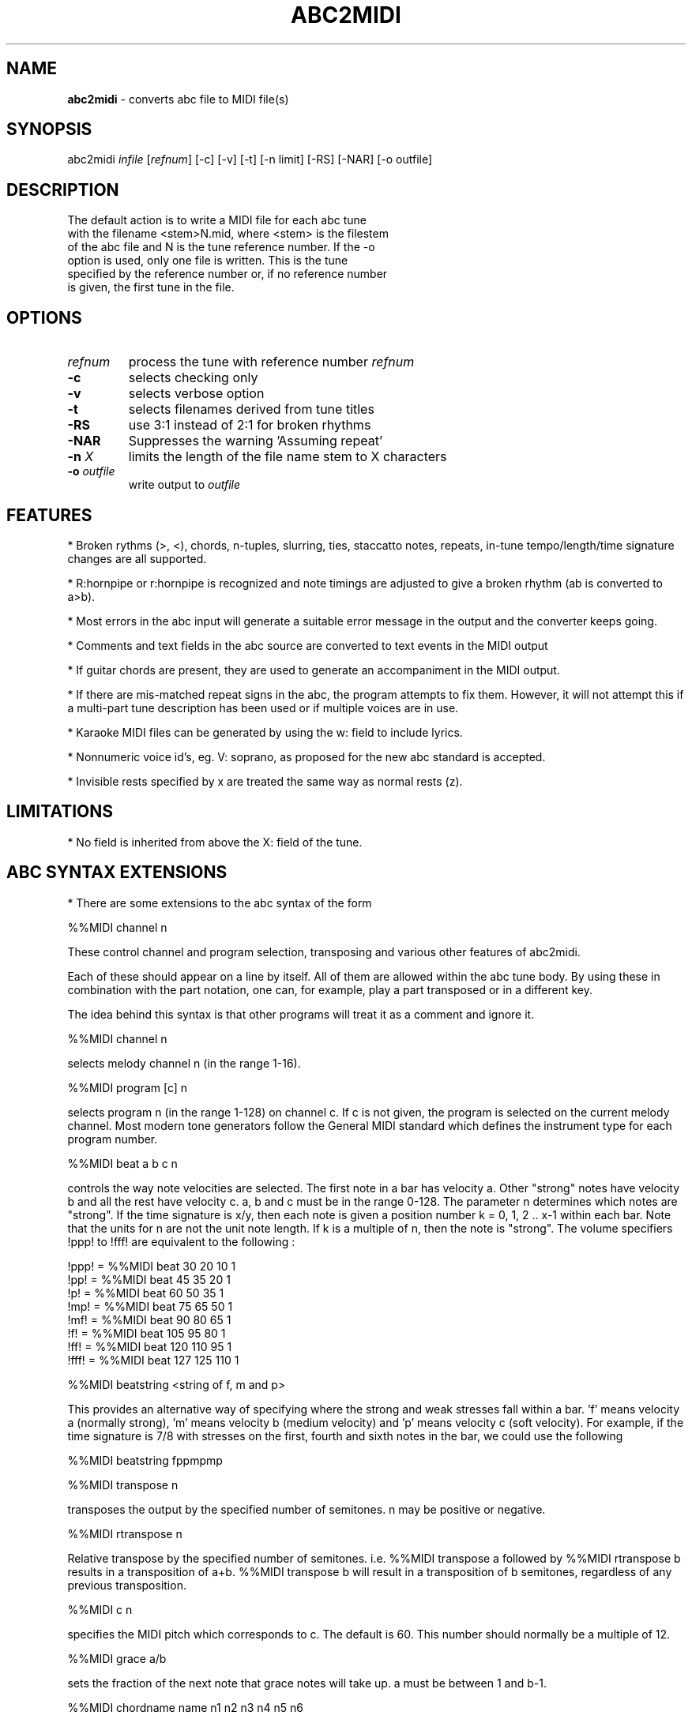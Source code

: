 .TH ABC2MIDI 1 "13 October 2003"
.SH NAME
\fBabc2midi\fP \- converts abc file to MIDI file(s)
.SH SYNOPSIS
abc2midi \fIinfile\fP [\fIrefnum\fP] [-c] [-v] [-t] [-n limit] [-RS] [-NAR] [-o outfile]
.SH DESCRIPTION
 The default action is to write a MIDI file for each abc tune
 with the filename <stem>N.mid, where <stem> is the filestem
 of the abc file and N is the tune reference number. If the -o
 option is used, only one file is written. This is the tune
 specified by the reference number or, if no reference number
 is given, the first tune in the file.
.SH OPTIONS
.TP
.B \fIrefnum\fP
process the tune with reference number \fIrefnum\fP
.TP
.B -c
selects checking only
.TP
.B -v
selects verbose option
.TP
.B -t
selects filenames derived from tune titles
.TP
.B -RS
use 3:1 instead of 2:1 for broken rhythms
.TP
.B -NAR
Suppresses the warning 'Assuming repeat'
.TP
.B -n \fI X\fP
limits the length of the file name stem to X characters
.TP
.B -o \fIoutfile\fP
write output to \fIoutfile\fP
.SH FEATURES
.PP
* Broken rythms (>, <), chords, n-tuples, slurring, ties, staccatto notes,
repeats, in-tune tempo/length/time signature changes are all supported.
.PP
* R:hornpipe or r:hornpipe is recognized and note timings are adjusted to
give a broken rhythm (ab is converted to a>b).
.PP
* Most errors in the abc input will generate a suitable error message in
the output and the converter keeps going.
.PP
* Comments and text fields in the abc source are converted to text events
in the MIDI output
.PP
* If guitar chords are present, they are used to generate an accompaniment
in the MIDI output.
.PP
* If there are mis-matched repeat signs in the abc, the program attempts to
fix them. However, it will not attempt this if a multi-part tune 
description has been used or if multiple voices are in use.
.PP
* Karaoke MIDI files can be generated by using the w: field to include 
lyrics.
.PP
* Nonnumeric voice id's, eg. V: soprano, as proposed for the new
abc standard is accepted.
.PP
* Invisible rests specified by x are treated the same way as
normal rests (z).
.PP
.SH LIMITATIONS
* No field is inherited from above the X: field of the tune.


.SH "ABC SYNTAX EXTENSIONS"
* There are some extensions to the abc syntax of the form
.PP
%%MIDI channel n
.PP
These control channel and program selection, transposing and various
other features of abc2midi.
.PP
Each of these should appear on a line by itself. All of them are allowed
within the abc tune body. By using these in combination with the part
notation, one can, for example, play a part transposed or in a different key.
.PP
The idea behind this syntax is that other programs will treat it as a
comment and ignore it.
.PP
%%MIDI channel n
.PP
selects melody channel n (in the range 1-16).
.PP
%%MIDI program [c] n
.PP
selects program n (in the range 1-128) on channel c. If c is not given, the
program is selected on the current melody channel. Most modern tone
generators follow the General MIDI standard which defines the instrument
type for each program number.
.PP
%%MIDI beat a b c n
.PP
controls the way note velocities are selected. The first note in a bar has
velocity a. Other "strong" notes have velocity b and all the rest have velocity
c. a, b and c must be in the range 0-128. The parameter n determines which
notes are "strong". If the time signature is x/y, then each note is given
a position number k = 0, 1, 2 .. x-1 within each bar. Note that the units for
n are not the unit note length. If k is a multiple of n, then the note is
"strong". The volume specifiers !ppp! to !fff! are equivalent to the
following :
.P
!ppp! = %%MIDI beat 30 20 10 1
.br
!pp!  = %%MIDI beat 45 35 20 1
.br
!p!   = %%MIDI beat 60 50 35 1
.br
!mp!  = %%MIDI beat 75 65 50 1
.br
!mf!  = %%MIDI beat 90 80 65 1
.br
!f!   = %%MIDI beat 105 95 80 1
.br
!ff!  = %%MIDI beat 120 110 95 1
.br
!fff! = %%MIDI beat 127 125 110 1

.PP
%%MIDI beatstring <string of f, m and p>
.PP
This provides an alternative way of specifying where the strong and weak
stresses fall within a bar. 'f' means velocity a (normally strong), 'm'
means velocity b (medium velocity) and 'p' means velocity c (soft velocity).
For example, if the time signature is 7/8 with stresses on the first, fourth
and sixth notes in the bar, we could use the following
.PP
%%MIDI beatstring fppmpmp
.PP
%%MIDI transpose n
.PP
transposes the output by the specified number of semitones. n may be
positive or negative.
.PP
%%MIDI rtranspose n
.PP
Relative transpose by the specified number of semitones. i.e.
%%MIDI transpose a followed by %%MIDI rtranspose b results in a
transposition of a+b. %%MIDI transpose b will result in a transposition
of b semitones, regardless of any previous transposition.
.PP
%%MIDI c n
.PP
specifies the MIDI pitch which corresponds to c. The default is 60. This
number should normally be a multiple of 12.
.PP
%%MIDI grace a/b
.PP
sets the fraction of the next note that grace notes will take up. a
must be between 1 and b-1.
.PP
%%MIDI chordname name n1 n2 n3 n4 n5 n6
.PP
Defines how to play a guitar chord called "name". n1 is usually 0 and
n2, n3 to n6 give the pitches of the other notes in semitones relative
to the root note. There may be fewer than 6 notes in the chord, but not
more.If "name" is already defined, this command re-defines it. Unlike
most other commands, chordname definitions stay in effect from where they
are defined to the end of the abc file. The following illustrates how
m, 7, m7 and maj7 could be set up if they were not already defined.
.PP
%%MIDI chordname m 0 3 7
.br
%%MIDI chordname 7 0 4 7 10
.br
%%MIDI chordname m7 0 3 7 10
.br
%%MIDI chordname maj7 0 4 7 11
.PP
%%MIDI gchord string
.PP
sets up how guitar chords are generated. The string is a sequence made of
of z's, c's and f's for rests, chords and fundamental notes respectively.
This specifies how each bar is to be played. An optional length is allowed
to follow the z's, c's and f's  e.g. czf2zf3. If the abc contains guitar
chords, then abc2midi automatically adds chords and
fundamentals after encountering the first guitar chord. It keeps using that
chord until a new chord is specified in the abc. Whenever the M: field is
encountered in the abc, an appropriate default string is set :
.P
For 2/4 or 4/4 time default is equivalent to :
%%MIDI gchord fzczfzcz
.P
For 3/4 time default is equivalent to :
%%MIDI gchord fzczcz
.P
For 6/8 time default is equivalent to :
%%MIDI gchord fzcfzc
.P
For 9/8 time default is equivalent to :
%%MIDI gchord fzcfzcfzc
.PP
%%MIDI chordprog n
.PP
Sets the MIDI instrument for the chords to be n.
.PP
%%MIDI bassprog n
.PP
Sets the MIDI instrument for the bass notes to be n.
.PP
%%MIDI chordvol n
.PP
Sets the volume (velocity) of the chord notes at n.
.PP
%%MIDI bassvol n
.PP
Sets the volume (velocity) of the bass notes at n. There is no corresponding
melodyvol command since there are 3 velocity values for melody, set using the
beat command.
.PP
%%MIDI gchordon
.PP
Turns on guitar chords (they are turned on by default at the start of a
tune).
.PP
%%MIDI gchordoff
.PP
Turns off guitar chords.
.PP
%%MIDI drum string [drum programs] [drum velocities]
.PP
This sets up a drum pattern. The string determines when there is a drum beat
and the drum program values determine what each drum strike sounds like.
.PP
e.g. %%MIDI drum d2zdd 35 38 38  100 50 50
.PP
The string may contain 'd' for a drum strike or 'z' for a rest. By default
a voice starts with no drum pattern and '%%MIDI drumon' is 
needed to enable the drumming. The drum pattern is repeated during
each bar until '%%MIDI drumoff' is encountered. The %%MIDI drum 
command may be used within a tune to change the drum pattern. 
This command places the drum sounds on channel 10 and
assumes your tone generator complies with the General Midi standard - if
it does not, then you may hear tones instead of drum sounds.
.PP
In both the gchord and drum commands, the standard note length of
a single note f,c,z or d is not set by the L: command. Instead it
is adjusted so that the entire gchord string or drum string fits
exactly into one bar. In other words the duration of each note
is divided by the total duration of the string. This means that,
for example, the drum string "dd" is equivalent to drum string "d4d4".
You cannot currently specify fractions directly (eg. C3/2)
as done in the body of the music, but it is still possible to express
complex rhythms. For example, to indicate a rhythm such as
(3ddd d/d/d/d, you would write the string "d4d4d4d3d3d3d3".

.SH "COMPATIBILITY WITH DRAFT STANDARD 2.0"

.PP
The proposed standard introduces a new copyright field
using the syntax

.PP
%%abc-copyright (c) Copyright John Smith 2003

.PP
Abc2midi now inserts this in the MIDI file in the form of a
metatext copyright tag. Changes were made to the event_specific
function in store.c to process the copyright information. It
is also copied into the Karaoke track (if it is created) as
as @T field.

.PP


.SH SEE ALSO
abc2ps(1), midi2abc(1), yaps(1).
.SH AUTHOR
James Allwright <J.R.Allwright@westminster.ac.uk>
.SH SUPPORTED
 by Seymour Shlien <seymour.shlien@crc.ca>
.SH VERSION
This man page describes abc2midi version 1.36,  October 13 2003.
.SH COPYRIGHT
Copyright 1999 James Allwright
.PP
abc2midi is supplied "as is" without any warranty. It
is free software and can be used, copied, modified and
distributed without fee under the terms of the GNU General 
Public License.
.PP
More complete documentation may be found in abcguide.txt
which comes with the abcMIDI distribution.
